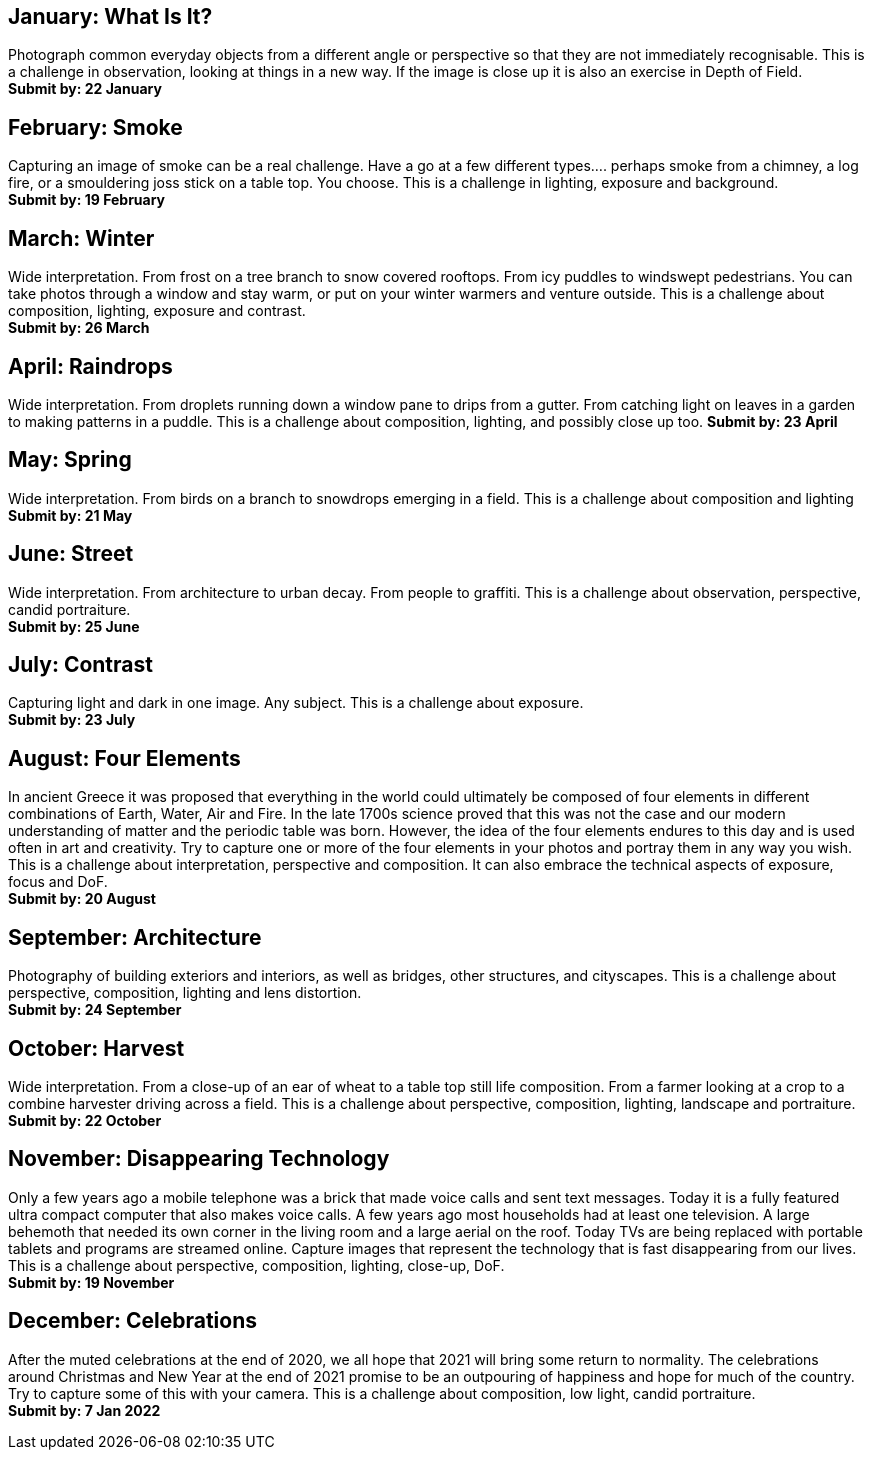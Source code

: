 
== January: What Is It?
Photograph common everyday objects from a different angle or perspective so that they are not immediately recognisable.
This is a challenge in observation, looking at things in a new way. If the image is close up it is also an exercise in Depth of Field. +
*Submit by: 22 January*

== February: Smoke
Capturing an image of smoke can be a real challenge. Have a go at a few different types.... perhaps smoke from a chimney, a log fire, or a smouldering joss stick on a table top. You choose.
This is a challenge in lighting, exposure and background. +
*Submit by: 19 February*

== March: Winter
Wide interpretation. From frost on a tree branch to snow covered rooftops. From icy puddles to windswept pedestrians. You can take photos through a window and stay warm, or put on your winter warmers and venture outside.
This is a challenge about composition, lighting, exposure and contrast. +  
*Submit by: 26 March*

== April: Raindrops
Wide interpretation. From droplets running down a window pane to drips from a gutter. From catching light on leaves in a garden to making patterns in a puddle.
This is a challenge about composition, lighting, and possibly close up too.
*Submit by: 23 April​*

== May: Spring
Wide interpretation. From birds on a branch to snowdrops emerging in a field.
This is a challenge about composition and lighting +
*Submit by: ​​21 May*

== June: Street
Wide interpretation. From architecture to urban decay. From people to graffiti.
This is a challenge about observation, perspective, candid portraiture. +
*Submit by: ​​25 June*

== July: Contrast
Capturing light and dark in one image. Any subject.
This is a challenge about exposure. +
*Submit by: ​​23 July*

== August: Four Elements
In ancient Greece it was proposed that everything in the world could ultimately be composed of four elements in different combinations of Earth, Water, Air and Fire. In the late 1700s science proved that this was not the case and our modern understanding of matter and the periodic table was born. However, the idea of the four elements endures to this day and is used often in art and creativity. Try to capture one or more of the four elements in your photos and portray them in any way you wish.
This is a challenge about interpretation, perspective and composition. It can also embrace the technical aspects of exposure, focus and DoF. +
*Submit by: ​​20 August*

== September: Architecture
Photography of building exteriors and interiors, as well as bridges, other structures, and cityscapes.
This is a challenge about perspective, composition, lighting and lens distortion. +
*Submit by: ​​24 September*

== October: Harvest
Wide interpretation. From a close-up of an ear of wheat to a table top still life composition. From a farmer looking at a crop to a combine harvester driving across a field.
This is a challenge about perspective, composition, lighting, landscape and portraiture. +
*Submit by: ​​22 October*

== November: Disappearing Technology
Only a few years ago a mobile telephone was a brick that made voice calls and sent text messages. Today it is a fully featured ultra compact computer that also makes voice calls. A few years ago most households had at least one television. A large behemoth that needed its own corner in the living room and a large aerial on the roof. Today TVs are being replaced with portable tablets and programs are streamed online. Capture images that represent the technology that is fast disappearing from our lives.
This is a challenge about perspective, composition, lighting, close-up, DoF. +
*Submit by: ​​19 November*

== December: Celebrations
After the muted celebrations at the end of 2020, we all hope that 2021 will bring some return to normality. The celebrations around Christmas and New Year at the end of 2021 promise to be an outpouring of happiness and hope for much of the country. Try to capture some of this with your camera.
This is a challenge about composition, low  light, candid portraiture. +
*Submit by: ​​7 Jan 2022*